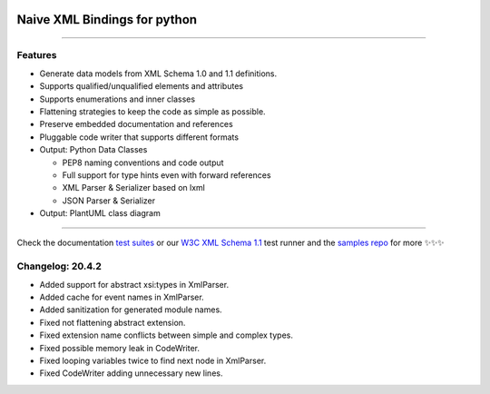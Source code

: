 .. image:: https://github.com/tefra/xsdata/raw/master/docs/_static/logo.png
    :target: https://xsdata.readthedocs.io/

Naive XML Bindings for python
=============================

.. image:: https://travis-ci.com/tefra/xsdata.svg?branch=master
    :target: https://travis-ci.com/tefra/xsdata

.. image:: https://readthedocs.org/projects/xsdata/badge
    :target: https://xsdata.readthedocs.io/

.. image:: https://codecov.io/gh/tefra/xsdata/branch/master/graph/badge.svg
        :target: https://codecov.io/gh/tefra/xsdata

.. image:: https://img.shields.io/github/languages/top/tefra/xsdata.svg
    :target: https://xsdata.readthedocs.io/

.. image:: https://www.codefactor.io/repository/github/tefra/xsdata/badge
   :target: https://www.codefactor.io/repository/github/tefra/xsdata

.. image:: https://img.shields.io/pypi/pyversions/xsdata.svg
    :target: https://pypi.org/pypi/xsdata/

.. image:: https://img.shields.io/pypi/v/xsdata.svg
    :target: https://pypi.org/pypi/xsdata/

--------

Features
--------

- Generate data models from XML Schema 1.0 and 1.1 definitions.
- Supports qualified/unqualified elements and attributes
- Supports enumerations and inner classes
- Flattening strategies to keep the code as simple as possible.
- Preserve embedded documentation and references
- Pluggable code writer that supports different formats
- Output: Python Data Classes

  - PEP8 naming conventions and code output
  - Full support for type hints even with forward references
  - XML Parser & Serializer based on lxml
  - JSON Parser & Serializer

- Output: PlantUML class diagram

-------

.. image:: https://github.com/tefra/xsdata/raw/master/docs/_static/demo.gif

Check the documentation `test suites <https://xsdata.readthedocs.io/>`_ or our `W3C XML Schema 1.1  <https://github.com/tefra/xsdata-w3c-tests>`_ test runner and the `samples repo <https://github.com/tefra/xsdata-samples>`_ for more ✨✨✨


Changelog: 20.4.2
-----------------
- Added support for abstract xsi:types in XmlParser.
- Added cache for event names in XmlParser.
- Added sanitization for generated module names.
- Fixed not flattening abstract extension.
- Fixed extension name conflicts between simple and complex types.
- Fixed possible memory leak in CodeWriter.
- Fixed looping variables twice to find next node in XmlParser.
- Fixed CodeWriter adding unnecessary new lines.
